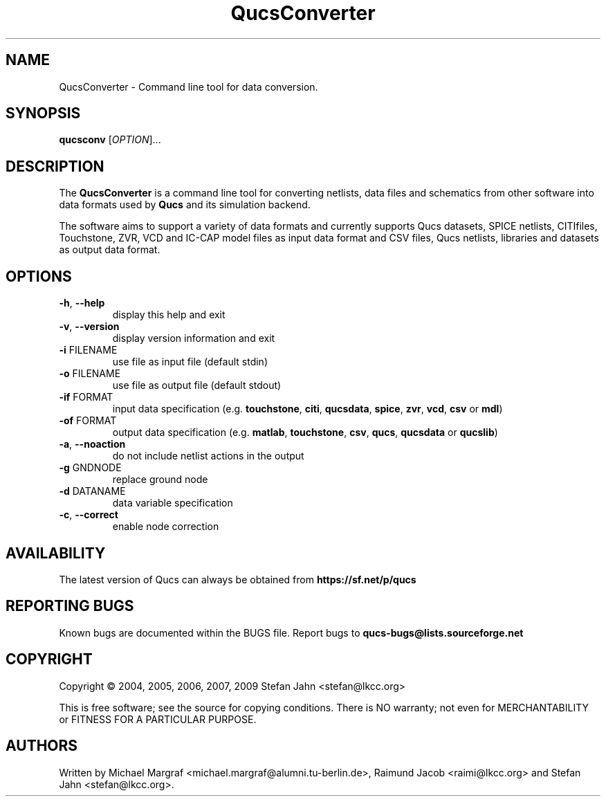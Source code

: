 .TH QucsConverter "1" "June 2006" "Debian/GNU Linux" "User Commands"
.SH NAME
QucsConverter \- Command line tool for data conversion.
.SH SYNOPSIS
.B qucsconv
[\fIOPTION\fR]...
.SH DESCRIPTION

The \fBQucsConverter\fR is a command line tool for converting
netlists, data files and schematics from other software into data
formats used by \fBQucs\fR and its simulation backend.

The software aims to support a variety of data formats and currently
supports Qucs datasets, SPICE netlists, CITIfiles, Touchstone, ZVR,
VCD and IC-CAP model files as input data format and CSV files, Qucs
netlists, libraries and datasets as output data format.

.SH OPTIONS
.TP
\fB\-h\fR, \fB\-\-help\fR
display this help and exit
.TP
\fB\-v\fR, \fB\-\-version\fR
display version information and exit
.TP
\fB\-i\fR FILENAME
use file as input file (default stdin)
.TP
\fB\-o\fR FILENAME
use file as output file (default stdout)
.TP
\fB\-if\fR FORMAT
input data specification (e.g. \fBtouchstone\fR, \fBciti\fR, \fBqucsdata\fR, \fBspice\fR, \fBzvr\fR, \fBvcd\fR, \fBcsv\fR or \fBmdl\fR)
.TP
\fB\-of\fR FORMAT
output data specification (e.g. \fBmatlab\fR, \fBtouchstone\fR, \fBcsv\fR, \fBqucs\fR, \fBqucsdata\fR or \fBqucslib\fR)
.TP
\fB\-a\fR, \fB\-\-noaction\fR
do not include netlist actions in the output
.TP
\fB\-g\fR GNDNODE
replace ground node
.TP
\fB\-d\fR DATANAME
data variable specification
.TP
\fB\-c\fR, \fB\-\-correct\fR
enable node correction
.SH AVAILABILITY
The latest version of Qucs can always be obtained from
\fBhttps://sf.net/p/qucs\fR
.SH "REPORTING BUGS"
Known bugs are documented within the BUGS file.  Report bugs to
\fBqucs-bugs@lists.sourceforge.net\fR
.SH COPYRIGHT
Copyright \(co 2004, 2005, 2006, 2007, 2009 Stefan Jahn <stefan@lkcc.org>
.PP
This is free software; see the source for copying conditions.  There is NO
warranty; not even for MERCHANTABILITY or FITNESS FOR A PARTICULAR PURPOSE.
.SH AUTHORS
Written by Michael Margraf <michael.margraf@alumni.tu-berlin.de>,
Raimund Jacob <raimi@lkcc.org> and Stefan Jahn <stefan@lkcc.org>.
